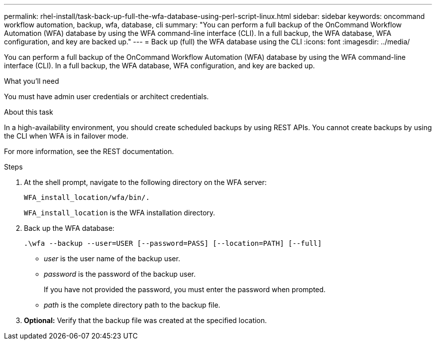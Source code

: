 ---
permalink: rhel-install/task-back-up-full-the-wfa-database-using-perl-script-linux.html
sidebar: sidebar
keywords: oncommand workflow automation, backup, wfa, database, cli
summary: "You can perform a full backup of the OnCommand Workflow Automation (WFA) database by using the WFA command-line interface (CLI). In a full backup, the WFA database, WFA configuration, and key are backed up."
---
= Back up (full) the WFA database using the CLI
:icons: font
:imagesdir: ../media/

[.lead]
You can perform a full backup of the OnCommand Workflow Automation (WFA) database by using the WFA command-line interface (CLI). In a full backup, the WFA database, WFA configuration, and key are backed up.

.What you'll need

You must have admin user credentials or architect credentials.

.About this task

In a high-availability environment, you should create scheduled backups by using REST APIs. You cannot create backups by using the CLI when WFA is in failover mode.

For more information, see the REST documentation.

.Steps
. At the shell prompt, navigate to the following directory on the WFA server:
+
`WFA_install_location/wfa/bin/.`
+
`WFA_install_location` is the WFA installation directory.

. Back up the WFA database:
+
`.\wfa --backup --user=USER [--password=PASS] [--location=PATH] [--full]`

 * _user_ is the user name of the backup user.
 * _password_ is the password of the backup user.
+
If you have not provided the password, you must enter the password when prompted.

 * _path_ is the complete directory path to the backup file.
. *Optional:* Verify that the backup file was created at the specified location.
